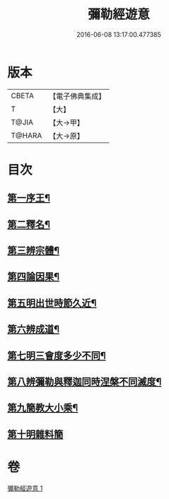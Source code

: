 #+TITLE: 彌勒經遊意 
#+DATE: 2016-06-08 13:17:00.477385

* 版本
 |     CBETA|【電子佛典集成】|
 |         T|【大】     |
 |     T@JIA|【大→甲】   |
 |    T@HARA|【大→原】   |

* 目次
** [[file:KR6i0037_001.txt::001-0263a12][第一序王¶]]
** [[file:KR6i0037_001.txt::001-0263a23][第二釋名¶]]
** [[file:KR6i0037_001.txt::001-0263c27][第三辨宗體¶]]
** [[file:KR6i0037_001.txt::001-0264a15][第四論因果¶]]
** [[file:KR6i0037_001.txt::001-0267a4][第五明出世時節久近¶]]
** [[file:KR6i0037_001.txt::001-0267b21][第六辨成道¶]]
** [[file:KR6i0037_001.txt::001-0267c15][第七明三會度多少不同¶]]
** [[file:KR6i0037_001.txt::001-0268a20][第八辨彌勒與釋迦同時涅槃不同滅度¶]]
** [[file:KR6i0037_001.txt::001-0269a2][第九簡教大小乘¶]]
** [[file:KR6i0037_001.txt::001-0269a29][第十明雜料簡]]

* 卷
[[file:KR6i0037_001.txt][彌勒經遊意 1]]

